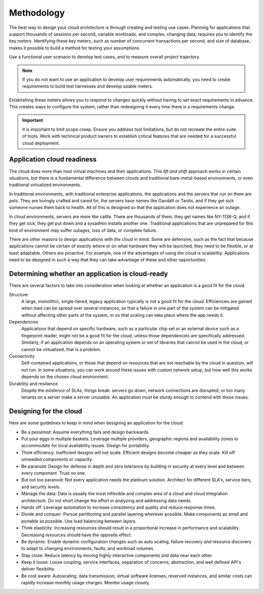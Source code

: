 Methodology
~~~~~~~~~~~

The best way to design your cloud architecture is through creating and
testing use cases. Planning for applications that support thousands of
sessions per second, variable workloads, and complex, changing data,
requires you to identify the key meters. Identifying these key meters,
such as number of concurrent transactions per second, and size of
database, makes it possible to build a method for testing your
assumptions.

Use a functional user scenario to develop test cases, and to measure
overall project trajectory.

.. note::

   If you do not want to use an application to develop user
   requirements automatically, you need to create requirements to build
   test harnesses and develop usable meters.

Establishing these meters allows you to respond to changes quickly
without having to set exact requirements in advance. This creates ways
to configure the system, rather than redesigning it every time there is
a requirements change.

.. important::

   It is important to limit scope creep. Ensure you address tool
   limitations, but do not recreate the entire suite of tools. Work
   with technical product owners to establish critical features that
   are needed for a successful cloud deployment.

Application cloud readiness
---------------------------

The cloud does more than host virtual machines and their applications.
This *lift and shift* approach works in certain situations, but there is
a fundamental difference between clouds and traditional bare-metal-based
environments, or even traditional virtualized environments.

In traditional environments, with traditional enterprise applications,
the applications and the servers that run on them are *pets*. They are
lovingly crafted and cared for, the servers have names like Gandalf or
Tardis, and if they get sick someone nurses them back to health. All of
this is designed so that the application does not experience an outage.

In cloud environments, servers are more like cattle. There are thousands
of them, they get names like NY-1138-Q, and if they get sick, they get
put down and a sysadmin installs another one. Traditional applications
that are unprepared for this kind of environment may suffer outages,
loss of data, or complete failure.

There are other reasons to design applications with the cloud in mind.
Some are defensive, such as the fact that because applications cannot be
certain of exactly where or on what hardware they will be launched, they
need to be flexible, or at least adaptable. Others are proactive. For
example, one of the advantages of using the cloud is scalability.
Applications need to be designed in such a way that they can take
advantage of these and other opportunities.

Determining whether an application is cloud-ready
-------------------------------------------------

There are several factors to take into consideration when looking at
whether an application is a good fit for the cloud.

Structure
 A large, monolithic, single-tiered, legacy application typically is
 not a good fit for the cloud. Efficiencies are gained when load can
 be spread over several instances, so that a failure in one part of
 the system can be mitigated without affecting other parts of the
 system, or so that scaling can take place where the app needs it.

Dependencies
 Applications that depend on specific hardware, such as a particular
 chip set or an external device such as a fingerprint reader, might
 not be a good fit for the cloud, unless those dependencies are
 specifically addressed. Similarly, if an application depends on an
 operating system or set of libraries that cannot be used in the
 cloud, or cannot be virtualized, that is a problem.

Connectivity
 Self-contained applications, or those that depend on resources that
 are not reachable by the cloud in question, will not run. In some
 situations, you can work around these issues with custom network
 setup, but how well this works depends on the chosen cloud
 environment.

Durability and resilience
 Despite the existence of SLAs, things break: servers go down,
 network connections are disrupted, or too many tenants on a server
 make a server unusable. An application must be sturdy enough to
 contend with these issues.

Designing for the cloud
-----------------------

Here are some guidelines to keep in mind when designing an application
for the cloud:

*  Be a pessimist: Assume everything fails and design backwards.

*  Put your eggs in multiple baskets: Leverage multiple providers,
   geographic regions and availability zones to accommodate for local
   availability issues. Design for portability.

*  Think efficiency: Inefficient designs will not scale. Efficient
   designs become cheaper as they scale. Kill off unneeded components or
   capacity.

*  Be paranoid: Design for defense in depth and zero tolerance by
   building in security at every level and between every component.
   Trust no one.

*  But not too paranoid: Not every application needs the platinum
   solution. Architect for different SLA's, service tiers, and security
   levels.

*  Manage the data: Data is usually the most inflexible and complex area
   of a cloud and cloud integration architecture. Do not short change
   the effort in analyzing and addressing data needs.

*  Hands off: Leverage automation to increase consistency and quality
   and reduce response times.

*  Divide and conquer: Pursue partitioning and parallel layering
   wherever possible. Make components as small and portable as possible.
   Use load balancing between layers.

*  Think elasticity: Increasing resources should result in a
   proportional increase in performance and scalability. Decreasing
   resources should have the opposite effect.

*  Be dynamic: Enable dynamic configuration changes such as auto
   scaling, failure recovery and resource discovery to adapt to changing
   environments, faults, and workload volumes.

*  Stay close: Reduce latency by moving highly interactive components
   and data near each other.

*  Keep it loose: Loose coupling, service interfaces, separation of
   concerns, abstraction, and well defined API's deliver flexibility.

*  Be cost aware: Autoscaling, data transmission, virtual software
   licenses, reserved instances, and similar costs can rapidly increase
   monthly usage charges. Monitor usage closely.
